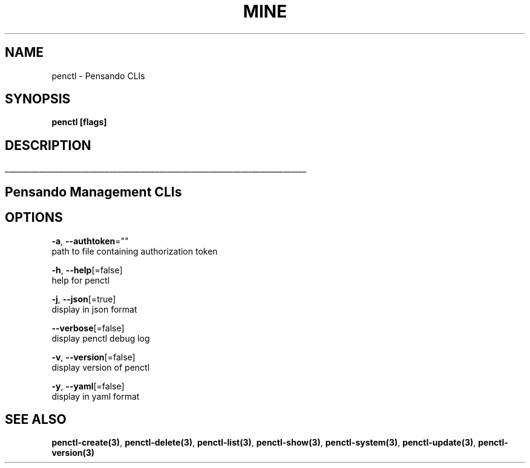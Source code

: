 .TH "MINE" "3" "Oct 2019" "Auto generated by spf13/cobra" "" 
.nh
.ad l


.SH NAME
.PP
penctl \- Pensando CLIs


.SH SYNOPSIS
.PP
\fBpenctl [flags]\fP


.SH DESCRIPTION
.ti 0
\l'\n(.lu'

.SH Pensando Management CLIs

.SH OPTIONS
.PP
\fB\-a\fP, \fB\-\-authtoken\fP=""
    path to file containing authorization token

.PP
\fB\-h\fP, \fB\-\-help\fP[=false]
    help for penctl

.PP
\fB\-j\fP, \fB\-\-json\fP[=true]
    display in json format

.PP
\fB\-\-verbose\fP[=false]
    display penctl debug log

.PP
\fB\-v\fP, \fB\-\-version\fP[=false]
    display version of penctl

.PP
\fB\-y\fP, \fB\-\-yaml\fP[=false]
    display in yaml format


.SH SEE ALSO
.PP
\fBpenctl\-create(3)\fP, \fBpenctl\-delete(3)\fP, \fBpenctl\-list(3)\fP, \fBpenctl\-show(3)\fP, \fBpenctl\-system(3)\fP, \fBpenctl\-update(3)\fP, \fBpenctl\-version(3)\fP
